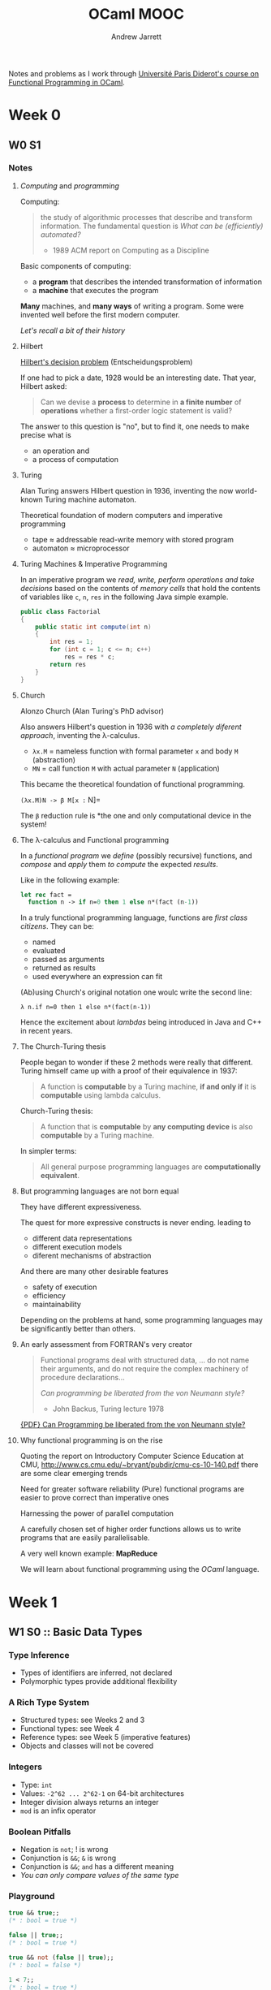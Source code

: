#+TITLE: OCaml MOOC
#+AUTHOR: Andrew Jarrett

Notes and problems as I work through [[https://www.fun-mooc.fr/courses/course-v1:parisdiderot%2B56002%2Bsession03/about][Université Paris Diderot's course on Functional Programming in OCaml]].


* Week 0

** W0 S1

*** Notes

**** /Computing/ and /programming/

Computing: 
#+BEGIN_QUOTE
the study of algorithmic processes that describe and transform information. The fundamental question is /What can be (efficiently) automated?/
- 1989 ACM report on Computing as a Discipline
#+END_QUOTE

Basic components of computing:
- a *program* that describes the intended transformation of information
- a *machine* that executes the program

*Many* machines, and *many ways* of writing a program.
Some were invented well before the first modern computer.

/Let's recall a bit of their history/

**** Hilbert

[[https://en.wikipedia.org/wiki/Entscheidungsproblem][Hilbert's decision problem]] (Entscheidungsproblem)

If one had to pick a date, 1928 would be an interesting date. That year, Hilbert asked:

#+BEGIN_QUOTE
Can we devise a *process* to determine in *a finite number* of *operations* whether a first-order logic statement is valid?
#+END_QUOTE

The answer to this question is "no", but to find it, one needs to make precise what is
- an operation and
- a process of computation

**** Turing

Alan Turing answers Hilbert question in 1936, inventing the now world-known Turing machine automaton.

Theoretical foundation of modern computers and imperative programming
- tape ≈ addressable read-write memory with stored program
- automaton ≈ microprocessor

**** Turing Machines & Imperative Programming

In an imperative program we /read, write, perform operations and take decisions/ based on the contents of /memory cells/ that hold the contents of variables like =c=, =n=, =res= in the following Java simple example.

#+BEGIN_SRC java
  public class Factorial
  {
      public static int compute(int n)
      {
          int res = 1;
          for (int c = 1; c <= n; c++)
              res = res * c;
          return res
      }
  }
#+END_SRC

**** Church

Alonzo Church (Alan Turing's PhD advisor)

Also answers Hilbert's question in 1936 with /a completely diferent approach/, inventing the λ-calculus.
- =λx.M= = nameless function with formal parameter =x= and body =M= (abstraction)
- =MN= = call function =M= with actual parameter =N= (application)
  
This became the theoretical foundation of functional programming.

=(λx.M)N -> β M[x := N]=

The =β= reduction rule is *the one and only computational device in the system!

**** The λ-calculus and Functional programming
In a /functional program/ we /define/ (possibly recursive) functions, and /compose/ and /apply/ them /to compute/ the expected /results/.

Like in the following example:

#+BEGIN_SRC ocaml
  let rec fact =
    function n -> if n=0 then 1 else n*(fact (n-1))
#+END_SRC

In a truly functional programming language, functions are /first class citizens/. They can be:
- named
- evaluated
- passed as arguments
- returned as results
- used everywhere an expression can fit

(Ab)using Church's original notation one woulc write the second line:

=λ n.if n=0 then 1 else n*(fact(n-1))=

Hence the excitement about /lambdas/ being introduced in Java and C++ in recent years.

**** The Church-Turing thesis

People began to wonder if these 2 methods were really that different. Turing himself came up with a proof of their equivalence in 1937:

#+BEGIN_QUOTE
A function is *computable* by a Turing machine, *if and only if* it is *computable* using lambda calculus.
#+END_QUOTE

Church-Turing thesis:

#+BEGIN_QUOTE
A function that is *computable* by *any computing device* is also *computable* by a Turing machine.
#+END_QUOTE

In simpler terms:

#+BEGIN_QUOTE
All general purpose programming languages are *computationally equivalent*.
#+END_QUOTE

**** But programming languages are not born equal

They have different expressiveness.

The quest for more expressive constructs is never ending. leading to
- different data representations
- different execution models
- diferent mechanisms of abstraction

And there are many other desirable features
- safety of execution
- efficiency
- maintainability
  
Depending on the problems at hand, some programming languages may be significantly better than others.

**** An early assessment from FORTRAN's very creator

#+BEGIN_QUOTE
Functional programs deal with structured data, ... do not name their arguments, and do not require the complex machinery of procedure declarations...

/Can programming be liberated from the von Neumann style?/
- John Backus, Turing lecture 1978
#+END_QUOTE

[[https://www.thocp.net/biographies/papers/backus_turingaward_lecture.pdf][{PDF} Can Programming be liberated from the von Neumann style?]]

**** Why functional programming is on the rise

Quoting the report on Introductory Computer Science Education at CMU, [[http://www.cs.cmu.edu/~bryant/pubdir/cmu-cs-10-140.pdf]] there are some clear emerging trends

Need for greater software reliability
(Pure) functional programs are easier to prove correct than imperative ones

Harnessing the power of parallel computation

A carefully chosen set of higher order functions allows us to write programs that are easily parallelisable.

A very well known example: *MapReduce*

We will learn about functional programming using the /OCaml/ language.


* Week 1

** W1 S0 :: Basic Data Types

*** Type Inference

- Types of identifiers are inferred, not declared
- Polymorphic types provide additional flexibility

*** A Rich Type System

- Structured types: see Weeks 2 and 3
- Functional types: see Week 4
- Reference types: see Week 5 (imperative features)
- Objects and classes will not be covered

*** Integers

- Type: =int=
- Values: =-2^62 ... 2^62-1= on 64-bit architectures
- Integer division always returns an integer
- =mod= is an infix operator

*** Boolean Pitfalls

- Negation is =not=; ! is wrong
- Conjunction is =&&=; =&= is wrong
- Conjunction is =&&=; =and= has a different meaning
- /You can only compare values of the same type/

*** Playground

#+BEGIN_SRC ocaml
  true && true;;
  (* : bool = true *)

  false || true;;
  (* : bool = true *)

  true && not (false || true);;
  (* : bool = false *)

  1 < 7;;
  (* : bool = true *)

  5.0 > "hello";;
  (* This expression has type string but an expression was found of type float *)

  (7.56 <= 8e32) && (6 > -3);;
  (* : bool = true *)
#+END_SRC

** W1 S1 :: More Data Types

*** Floating-point arithmetic

- Type: =float=
- Values: Must be written with a decimal point (5.2), or exponential (5e6, 6e-9(, or both.
- Operations: =+. -. *. /.=
- Functions: =sqrt=, =sin=, =cos=, =ceil=, =floor=

*** Floating-point Pitfalls

- Floating-point constants must indicate that they are not integers: use decimal dot or exponent
- Floating-point operations must be written with a dot

*** Conversions between types

- Basic types are *disjoint*, meaning no value belongs to two different basic types
- No implicit conversion between types
- Explicit conversion operations
- Background: implicit conversion would not go well with type inference

To convert a type, you need to call a type-conversion operator.

*** Conversion :: Floating-point <-> Integer

- Conversion functions in both directions:
  =float_of_int= : int -> float
  =int_of_float= : float -> int

- Function application:
  Write the name of the function, followed by the argument

- Parentheses only when necessary to indicate structure /(??)/

*** Characters

- Type: =char=
- Values: 256 characters, numbered from 0 to 255
- can be written like 'a', '\087', etc (see the manual)
- Conversion functions:
  =Char.chr=  : int -> char
  =Char.code= : char -> int

*** Strings

- Type: =string=
- Values: Character strings
- Operator =^= for concatenation
- Many functions:
  =String.length=   : string -> int
  =int_of_string=   : string -> int
  =float_of_string= : string -> float

*** Character & String Pitfalls

- Strings, Characters, Integers, Booleans, Floats are all /disjoint/
- You must use explicit converstion functions
- Positions in strings are numbered from 0 to its length minus 1
- Strings are immutable
  

*** Playground

#+BEGIN_SRC ocaml
  "acb" ^ "def";;
  (* : string = "abcdef" *)

  String.length "12345";;
  (* : int = 5 *)

  int_of_string "12345";;
  (* : int = 12345 *)

  string_of_int 12345;;
  (* : string = "12345" *)

  String.get "abcdef" 1;;
  (* : char = 'b' *)
#+END_SRC

** W1 S2 :: Expressions

*** Conditional Expressions

- =if ... then ... else ...=
- Is an /expression/, not an instruction!
- *An expression must always have a type*
- Type is the type of the expression in =then= and =else=, which must be the same
- Default value in case of missing =else= : not what you might expect! (See week 5)

*** Playground

#+BEGIN_SRC ocaml
  f 1<2 then 6+7 else 67/23;;
  (* : int = 13 *)

  if 6=8 then 1 else 77.5;;
  (* Error: This expression has type float but and expression was expected of type int *)

  (if 6=3+3 then 3<4 else 8>7) && 67.8 > 33.1;;
  (* : bool = true *)

  if (if 1=1 then 2=2 else 4.0 > 3.2) then 2<3 else 3>2;;
#+END_SRC

*** Function Application

- The type of a function with =n= arguments is like this:
  =type-argument1 -> type-argumentN -> type-result=
- To apply function =f= to =n= arguments: 
  =f expression1 ... expression n=
- Example:
  Type: =String.get : string -> int -> char=
  Application: =String.get "abcd" 2=
- Use parentheses to indicate structure

*** Expression Pitfalls

- local definitions can be used to cut large expressions into pieces (see next sequence)
- functions may be under-supplied with arguments (see Week 4)
- =f(e1,e2)= is /not/ an application of =f= to 2 arguments (see Week 2)

*Note:* The operator for checking equality of values is =\==

*** Polymorphic Operators

- Operators have an infix syntax, like (3 + 5) * 5
- Operators, like functions, always have a type
- Some have a /polymorphic type/: 
  => :  'a -> 'a -> bool=
- Polymorphic types contain *Type Variables*, indicated by an initial quote
- =\'a= reads /alpha/, =\'b= reads /beta/, etc.
- Type variables can be instantiated by any time.

** W1 S3 :: Definitions

*** Global Definitions

- Give names to values
- global: effective for the rest of the toplevel session
- syntax: =let /name/ = expression=
- there is no separate declaration of identifiers
- once set, the value of an identifier never changes
- once defined, an identifier can be used in an expression

*** Local Definitions

- Naming with a delimited scope
- Syntax: =let /name/ = /exp1/ in /exp2/=
- Here, the /scope/ of /name/ is /exp2/
- A local definition may temporarily hide a more global one

*** Playground

#+BEGIN_SRC ocaml
  let x = 4+5 in 2*x;;
  (* : int = 18 *)

  x;;
  (* Error: Unbound value x *)

  let x = 17;;
  x;;
  (* : int = 17 *)

  let y = x+1 in y/3;;
  (* : int = 6 *)

  let x = 4 in
  let y = x+1 in
  let x = 2*y in x;;
  (* : int = 10 *)

  let x = 4 in
      (let x = 17 in x+1) + x;;
  (* : int = 22 *)
#+END_SRC

*** Simultaneous Definitions

- =let x = e=
- =e= is evaluated w.r.t the value bindings before the let
- let x1 = e1 and x2 = e2:
  both expressions are evaluated w.r.t the value bindings before the let
- Same effect as let x2 = e2 and x1 = e1

#+BEGIN_SRC ocaml
  let x = 1;;

  (* sequential definitions *)
  let x = 2 in
      let y = x + 1 in 
      x * y;;
  (* : int = 6 *)

  (* simultaneous definition *)
  let x = 2
  and y = x + 1 in
      x * y;;
  (* : int = 2 *)
#+END_SRC

** W1 S4 :: Functions

*** Defining Functions

- Global definition of a function with one argument:
  =let f x = exp=
- Local definition of a function with one argument:
  =let f x = /exp1/ in /exp2/=
- Scoping rules as before (sequence 3): local definitions hide more global ones
- Application of function named =f= to expression =e: f e=
- Parentheses indicate structure of expressions

** W1 S5 :: Recursion

*** Recursive Functions

- Functions that are defined by calling itself on smaller arguments
- Natural on recursively defined data structores (see Week 3)
  
  Pseudocode for recursive factorial:

  #+BEGIN_SRC 
  fact(n) =  { 1               if n = 1
               n * fact(n - 1) if n > 0 }
  #+END_SRC

*** Recursive Definitions in OCaml

- A priority, the use of =f= in a definition of =f= refers to the /previous/ value of =f=
- The key word =rec= changes this, and allows you to define a function by recursion

  #+BEGIN_SRC ocaml
    let x = 1;;
    (* val x : int = 1 *)

    let x = x+1;;
    (* val x : int = 2 *)

    x;;
    (* : int = 2 *)

    let f x = x+1;;
    (* val f = int -> int = <fun> *)

    let f x = f (f x);;
    (* val f = int -> int = <fun> *)

    f 1;;
    (* : int = 3 *)

    let fact n = if n <= 1 then 1 else n*fact(n-1);;
    (* Error: Unbound value fact *)

    let rec fact n = if n<= 1 then 1 else n*fact(n-1);;
    (* val fact = int -> int = <fun> *)

    fact 10;;
    (* 3628800 *)
  #+END_SRC

*** Mutually Recursive Functions /(??)/

- Generalization of direct recursion
- Several functions are defined by calling each other on smaller arguments
- Natural on mutual recursive data structures
- Example:
  - =n= is even if =n = 0=, or =n > 0= and =n - 1= is odd
  - =n= is odd if =n = 1=, or =n > 1= and =n - 1= is even
    
    ^ This example seems very strange to me. It feels like the first time I saw recursion all over again.

#+BEGIN_SRC ocaml
  let rec even x = if x=0 then true else odd(x-1);;
  (* Error: Unbound value odd *)

  (* Simultanous Definition with keyword AND *)
  let rec even x = if x=0 then true else odd(x-1)
  and odd x = if x=1 then true else even(x-1);;
  (* val even : int -> bool = <fun> *)
  (* val odd  : int -> bool = <fun> *)

  even 17;;

  even 10;;
#+END_SRC

